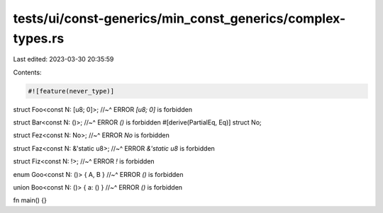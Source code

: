 tests/ui/const-generics/min_const_generics/complex-types.rs
===========================================================

Last edited: 2023-03-30 20:35:59

Contents:

.. code-block:: rs

    #![feature(never_type)]

struct Foo<const N: [u8; 0]>;
//~^ ERROR `[u8; 0]` is forbidden

struct Bar<const N: ()>;
//~^ ERROR `()` is forbidden
#[derive(PartialEq, Eq)]
struct No;

struct Fez<const N: No>;
//~^ ERROR `No` is forbidden

struct Faz<const N: &'static u8>;
//~^ ERROR `&'static u8` is forbidden

struct Fiz<const N: !>;
//~^ ERROR `!` is forbidden

enum Goo<const N: ()> { A, B }
//~^ ERROR `()` is forbidden

union Boo<const N: ()> { a: () }
//~^ ERROR `()` is forbidden


fn main() {}


